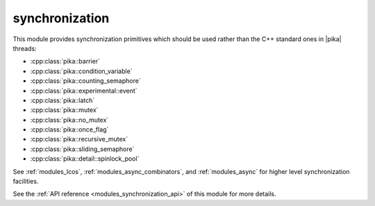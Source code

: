 ..
    Copyright (c) 2019 The STE||AR-Group

    SPDX-License-Identifier: BSL-1.0
    Distributed under the Boost Software License, Version 1.0. (See accompanying
    file LICENSE_1_0.txt or copy at http://www.boost.org/LICENSE_1_0.txt)

.. _modules_synchronization:

===============
synchronization
===============

This module provides synchronization primitives which should be used rather than
the C++ standard ones in |pika| threads:

* :cpp:class:`pika::barrier`
* :cpp:class:`pika::condition_variable`
* :cpp:class:`pika::counting_semaphore`
* :cpp:class:`pika::experimental::event`
* :cpp:class:`pika::latch`
* :cpp:class:`pika::mutex`
* :cpp:class:`pika::no_mutex`
* :cpp:class:`pika::once_flag`
* :cpp:class:`pika::recursive_mutex`
* :cpp:class:`pika::sliding_semaphore`
* :cpp:class:`pika::detail::spinlock_pool`

See :ref:`modules_lcos`, :ref:`modules_async_combinators`, and :ref:`modules_async`
for higher level synchronization facilities.

See the :ref:`API reference <modules_synchronization_api>` of this module for more
details.
